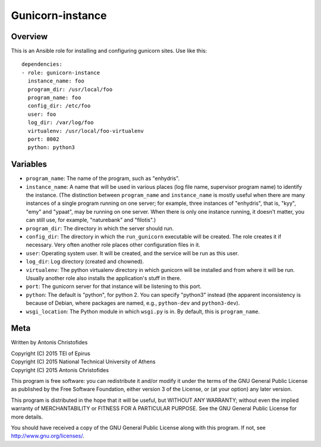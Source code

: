 =================
Gunicorn-instance
=================

Overview
========

This is an Ansible role for installing and configuring gunicorn sites.
Use like this::

    dependencies:
    - role: gunicorn-instance
      instance_name: foo
      program_dir: /usr/local/foo
      program_name: foo
      config_dir: /etc/foo
      user: foo
      log_dir: /var/log/foo
      virtualenv: /usr/local/foo-virtualenv
      port: 8002
      python: python3

Variables
=========

- ``program_name``: The name of the program, such as "enhydris".
- ``instance_name``: A name that will be used in various places (log
  file name, supervisor program name) to identify the instance. (The
  distinction between ``program_name`` and ``instance_name`` is mostly
  useful when there are many instances of a single program running on
  one server; for example, three instances of "enhydris", that is,
  "kyy", "emy" and "ypaat", may be running on one server. When there is
  only one instance running, it doesn't matter, you can still use, for
  example, "naturebank" and "filotis".)
- ``program_dir``: The directory in which the server should run.
- ``config_dir``: The directory in which the ``run_gunicorn`` executable
  will be created. The role creates it if necessary. Very often another
  role places other configuration files in it.
- ``user``: Operating system user. It will be created, and the service
  will be run as this user.
- ``log_dir``: Log directory (created and chowned).
- ``virtualenv``: The python virtualenv directory in which gunicorn will
  be installed and from where it will be run. Usually another role also
  installs the application's stuff in there.
- ``port``: The gunicorn server for that instance will be listening to
  this port.
- ``python``: The default is "python", for python 2. You can specify
  "python3" instead (the apparent inconsistency is because of Debian,
  where packages are named, e.g., ``python-dev`` and ``python3-dev``).
- ``wsgi_location``: The Python module in which ``wsgi.py`` is in. By
  default, this is ``program_name``.

Meta
====

Written by Antonis Christofides

| Copyright (C) 2015 TEI of Epirus
| Copyright (C) 2015 National Technical University of Athens
| Copyright (C) 2015 Antonis Christofides

This program is free software: you can redistribute it and/or modify
it under the terms of the GNU General Public License as published by
the Free Software Foundation, either version 3 of the License, or
(at your option) any later version.

This program is distributed in the hope that it will be useful,
but WITHOUT ANY WARRANTY; without even the implied warranty of
MERCHANTABILITY or FITNESS FOR A PARTICULAR PURPOSE.  See the
GNU General Public License for more details.

You should have received a copy of the GNU General Public License
along with this program.  If not, see http://www.gnu.org/licenses/.
